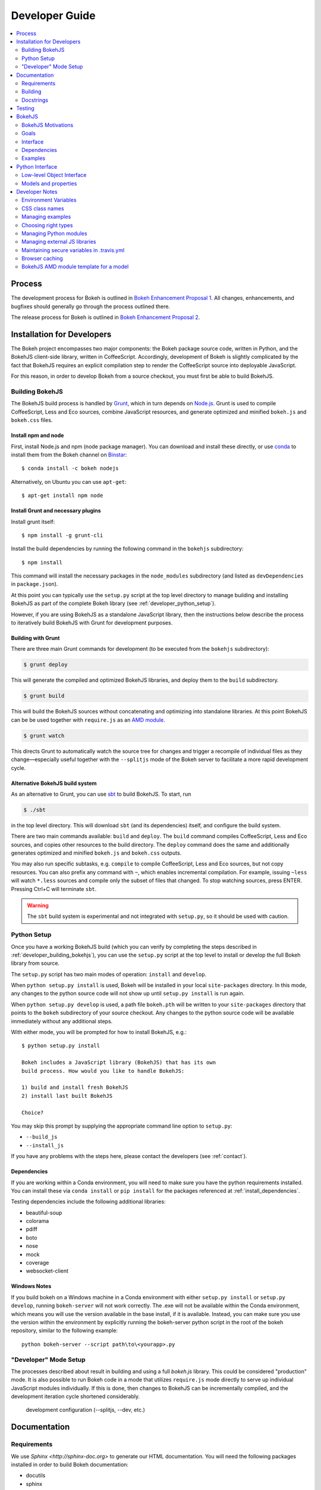 .. _devguide:

Developer Guide
###############

.. contents::
    :local:
    :depth: 2

.. _developer_process:

Process
=======

The development process for Bokeh is outlined in `Bokeh Enhancement Proposal 1 <https://github.com/bokeh/bokeh/wiki/BEP-1:-Issues-and-PRs-management>`_. All changes, enhancements, and bugfixes should generally go
through the process outlined there.

The release process for Bokeh is outlined in `Bokeh Enhancement Proposal 2 <https://github.com/bokeh/bokeh/wiki/BEP-2:-Release-Management>`_.

.. _developer_install:

Installation for Developers
===========================

The Bokeh project encompasses two major components: the Bokeh package source code,
written in Python, and the BokehJS client-side library, written in CoffeeScript.
Accordingly, development of Bokeh is slightly complicated by the fact that
BokehJS requires an explicit compilation step to render the CoffeeScript source
into deployable JavaScript.

For this reason, in order to develop Bokeh from a source checkout,
you must first be able to build BokehJS.

.. _developer_building_bokehjs:

Building BokehJS
----------------

The BokehJS build process is handled by `Grunt <http://gruntjs.com/>`_,
which in turn depends on `Node.js <http://nodejs.org/>`_.
Grunt is used to compile CoffeeScript, Less and Eco sources, combine JavaScript resources,
and generate optimized and minified ``bokeh.js`` and ``bokeh.css`` files.


Install npm and node
~~~~~~~~~~~~~~~~~~~~

First, install Node.js and npm (node package manager).
You can download and install these directly, or use
`conda <http://conda.pydata.org/>`_ to install them
from the Bokeh channel on `Binstar <https://binstar.org>`_::

    $ conda install -c bokeh nodejs
    
Alternatively, on Ubuntu you can use ``apt-get``::
    
    $ apt-get install npm node


Install Grunt and necessary plugins
~~~~~~~~~~~~~~~~~~~~~~~~~~~~~~~~~~~

Install grunt itself::

    $ npm install -g grunt-cli

Install the build dependencies
by running the following command in the ``bokehjs`` subdirectory::

    $ npm install

This command will install the necessary packages
in the ``node_modules`` subdirectory 
(and listed as ``devDependencies`` in ``package.json``).

At this point you can typically use the ``setup.py`` script at the top level directory
to manage building and installing BokehJS as part of the complete Bokeh library
(see :ref:`developer_python_setup`).

However, if you are using BokehJS as a standalone JavaScript library,
then the instructions below describe the process to iteratively
build BokehJS with Grunt for development purposes.

Building with Grunt
~~~~~~~~~~~~~~~~~~~

There are three main Grunt commands for development (to be executed from the 
``bokehjs`` subdirectory):

.. code-block:: sh

    $ grunt deploy

This will generate the compiled and optimized BokehJS libraries, and deploy
them to the ``build`` subdirectory.

.. code-block:: sh

    $ grunt build

This will build the BokehJS sources without concatenating and optimizing into
standalone libraries. At this point BokehJS can be be used together with ``require.js`` as an
`AMD module <http://requirejs.org/docs/whyamd.html>`_.

.. code-block:: sh

    $ grunt watch

This directs Grunt to automatically watch the source tree for changes and trigger a recompile
of individual files as they change—especially useful together with the ``--splitjs`` mode of
the Bokeh server to facilitate a more rapid development cycle.

Alternative BokehJS build system
~~~~~~~~~~~~~~~~~~~~~~~~~~~~~~~~

As an alternative to Grunt, you can use `sbt <http://www.scala-sbt.org>`_ to
build BokehJS. To start, run

.. code-block:: sh

    $ ./sbt

in the top level directory. This will download ``sbt`` (and its dependencies) itself,
and configure the build system.

There are two main commands available: ``build`` and ``deploy``. The ``build`` command
compiles CoffeeScript, Less and Eco sources, and copies other resources to the
build directory. The ``deploy`` command does the same and additionally generates
optimized and minified ``bokeh.js`` and ``bokeh.css`` outputs.

You may also run specific subtasks, e.g. ``compile`` to compile CoffeeScript, Less and
Eco sources, but not copy resources. You can also prefix any command with ``~``, which
enables incremental compilation. For example, issuing ``~less`` will watch ``*.less``
sources and compile only the subset of files that changed. To stop watching sources,
press ENTER. Pressing Ctrl+C will terminate ``sbt``.

.. warning::
        The ``sbt`` build system is experimental and not integrated with ``setup.py``,
        so it should be used with caution.

.. _developer_python_setup:

Python Setup
------------

Once you have a working BokehJS build (which you can verify by completing the
steps described in :ref:`developer_building_bokehjs`), you can
use the ``setup.py`` script at the top level to install or develop the full
Bokeh library from source.

The ``setup.py`` script has two main modes of operation: ``install`` and
``develop``.

When ``python setup.py install`` is used, Bokeh will be installed in your local
``site-packages`` directory. In this mode, any changes to the python source
code will not show up until ``setup.py install`` is run again.

When ``python setup.py develop`` is used, a path file ``bokeh.pth``
will be written to your ``site-packages`` directory that points to the
``bokeh`` subdirectory of your source checkout. Any changes to the python
source code will be available immediately without any additional steps.

With either mode, you will be prompted for how to install BokehJS, e.g.::

    $ python setup.py install

    Bokeh includes a JavaScript library (BokehJS) that has its own
    build process. How would you like to handle BokehJS:

    1) build and install fresh BokehJS
    2) install last built BokehJS

    Choice?

You may skip this prompt by supplying the appropriate command line option
to ``setup.py``:

* ``--build_js``
* ``--install_js``

If you have any problems with the steps here, please contact the developers
(see :ref:`contact`).

Dependencies
~~~~~~~~~~~~
If you are working within a Conda environment, you will need to make sure you
have the python requirements installed. You can install these via ``conda
install`` or ``pip install`` for the packages referenced at
:ref:`install_dependencies`.

Testing dependencies include the following additional libraries:

* beautiful-soup
* colorama
* pdiff
* boto
* nose
* mock
* coverage
* websocket-client

Windows Notes
~~~~~~~~~~~~~
If you build bokeh on a Windows machine in a Conda environment with either
``setup.py install`` or ``setup.py develop``, running ``bokeh-server`` will
not work correctly. The .exe will not be available within the Conda
environment, which means you will use the version available in the base
install, if it is available. Instead, you can make sure you use the version
within the environment by explicitly running the bokeh-server python script
in the root of the bokeh repository, similar to the following example::

    python bokeh-server --script path\to\<yourapp>.py

"Developer" Mode Setup
----------------------
The processes described about result in building and using a full `bokeh.js`
library. This could be considered "production" mode. It is also possible to
run Bokeh code in a mode that utilizes ``require.js`` mode directly to serve
up individual JavaScript modules individually. If this is done, then changes
to BokehJS can be incrementally compiled, and the development iteration
cycle shortened considerably.

 development configuration (--splitjs, --dev, etc.)

.. _developer_documentation:

Documentation
=============

Requirements
------------

We use `Sphinx <http://sphinx-doc.org>` to generate our HTML documentation. You
will need the following packages installed in order to build Bokeh documentation:

* docutils
* sphinx
* sphinxcontrib-napoleon
* sphinxcontrib-httpdomain
* sphinx-bootstrap-theme
* seaborn
* pygments
* yaml
* pyyaml
* ggplot
* seaborn

These can be installed using ``conda`` or ``pip`` or from source. In
addition to the package requirements, you will also need to have the sample
data downloaded. See :ref:`install_sampledata` instructions on how to
download it.

Building
--------

To generate the full HTML documentation, navigate to the ``sphinx`` subdirectory
of the Bokeh source checkout, and execute the corresponding command::

    make all

or::

    make html

To start a server and automatically open the built documentation in a browser,
execute the command::

    make serve

Docstrings
----------

We use `Sphinx Napoleon <http://sphinxcontrib-napoleon.readthedocs.org/en/latest/index.html>`_
to process docstrings for our reference documentation. All docstrings are `Google Style Docstrings <http://sphinxcontrib-napoleon.readthedocs.org/en/latest/example_google.html#example-google>`_.

Docstrings should generally begin with a verb stating what the function or method does in
short statement. For example::

    """Create and return a new Foo."""

is to be preferred over::

    """This function creates and returns a new Foo."""

All docstrings for functions and methods should have an **Args:** section (if any
arguments are accepted) and also a **Returns:** section (even if the function just
returns None).

.. _developer_testing:

Testing
=======

There is a TravisCI project configured to execute on every GitHub push, it can
be viewed at: https://travis-ci.org/bokeh/bokeh.

To run the just the python unit tests, run the command::

    $ python -c "import bokeh; bokeh.test()"

To run just the BokehJS unit tests, execute::

    $ grunt test

in the `bokehjs` subdirectory.

Additionally, there are "examples tests" that check whether all the examples
produce outputs. This script is in the `examples` directory and can be run by
executing::

    $ test -D

You can run all available tests (python and JS unit tests and example tests)
from the top level directory by executing::

    $ BOKEH_DEFAULT_NO_DEV=True nosetests

Currently this script does not support Windows.

To help the test script choose the appropriate test runner, there are some
naming conventions that examples should adhere to. Non-IPython notebook
example scripts that rely on the Bokeh server should have 'server' or
'animate' in their filenames.

.. _bokehjs:

BokehJS
=======

BokehJS is the in-browser client-side runtime library that users of Bokeh
ultimately interact with.  This library is written primarily in CoffeeScript
and is one of the very unique things about the Bokeh plotting system.

.. _bokehjs_motivations:

BokehJS Motivations
-------------------

When researching the wide field of JavaScript plotting libraries, we found
that they were all architected and designed to integrate with other JavaScript.
If they provided any server-side wrappers, those were always "second class" and
primarily designed to generate a simple configuration for the front-end JS.  Of
the few JS plotting libraries that offered any level of interactivity, the
interaction was not really configurable or customizable from outside the JS
itself. Very few JS plotting libraries took large and streaming server-side
data into account, and providing seamless access to those facilities from
another language like Python was not a consideration.

This, in turn, has caused the developers of Python plotting libraries to
only treat the browser as a "backend target" environment, for which they
will generate static images or a bunch of JavaScript.

.. _bokehjs_goals:

Goals
-----

BokehJS is intended to be a standalone, first-class JavaScript plotting
library and *interaction runtime* for dynamic, highly-customizable
information visualization.  Currently we use HTML5 Canvas, and in the
future this may be extended to include WebGL.  We are keeping a very
close watch over high-performance JavaScript technologies, including
web workers, asm.js, SIMD, and parallel JS (e.g. River Trail).

.. _bokehjs_interface:

Interface
---------

BokehJS is a standalone JavaScript library for dynamic and interactive visualization
in the browser. It is built on top of HTML5 canvas, and designed for high-performance
rendering of larger data sets. Its interface is declarative, in the style of
`Protovis <http://mbostock.github.io/protovis/>`_, but its implementation consists of
a reactive scene graph (similar to `Chaco <http://code.enthought.com/chaco/>`_). Some
examples for different types of plots are show below in `bokehjs_examples`_.

The full BokehJS interface is described detail in :doc:`reference/bokehjs`

.. _bokehjs_dependencies:

Dependencies
------------
BokehJS ships with all of its vendor dependencies built in. For reference, the vendor libraries that BokehJS includes are:

* almond
* backbone-amd
* bootstrap-3.1.1
* font-awesome-4.2.0
* gear-utils
* hammer.js-2.0.4
* jqrangeslider-5.7.0
* jquery-1.11.1
* jquery-event-2.2
* jquery-mousewheel-3.1.12
* jquery-ui-1.11.2
* jsnlog.js-2.7.5
* kiwi
* numeral.js-1.5.3
* qunit
* rbush
* requirejs
* slick-grid-2.1.0
* sprintf
* text
* timezone
* underscore-amd


.. _bokehjs_examples:

Examples
--------

Several live examples that demonstrate the BokehJS interface are available as JSFiddles.
Click on "CoffeeScript" to see the code that generates these plots, or on "Edit in
JSFiddle" to fork and create your own examples.

Scatter
~~~~~~~

This example shows a scatter plot where every circle has its own radius and color.

.. raw:: html

    <iframe width="100%" height="700" src="http://jsfiddle.net/bokeh/Tw5Sm/embedded/result,js/" allowfullscreen="allowfullscreen" frameborder="0"></iframe>

Lorenz
~~~~~~

This example shows a 2D projection of the Lorenz attractor. Sections of the line are color-coded
by time.

.. raw:: html

    <iframe width="100%" height="700" src="http://jsfiddle.net/bokeh/s2k59/embedded/result,js" allowfullscreen="allowfullscreen" frameborder="0"></iframe>

Animated
~~~~~~~~

This example shows how it it possible to animate BokehJS plots by updating the data source.

.. raw:: html

    <iframe width="100%" height="700" src="http://jsfiddle.net/bokeh/K8P4P/embedded/result,js/" allowfullscreen="allowfullscreen" frameborder="0"></iframe>


.. _pythoninterface:

Python Interface
================

Low-level Object Interface
--------------------------

Below is a notional diagram that shows many of the most common kinds
of models that comprise the Bokeh object system. To create Bokeh plots, these
objects are created and assembled, and then this object graph is serialized
to JSON. This JSON representation is consumed by the BokehJS client library,
which uses it to render the plot.

Where space permits, the attributes of the model are show inline. Not all
objects are shown below; see the :ref:`refguide` for full details.

.. image:: /_images/objects.png
    :align: center

Models and properties
---------------------

The primary components of the low-level API are models, which are objects
that have attributes that can be automatically serialized in a way that
lets them be reconstituted as Backbone objects within BokehJS. Technically,
models are classes that inherit from `HasProps` at some point::

    from bokeh.properties import HasProps, Int

    class Whatever(HasProps):
        """ `Whatever` model. """

Models can derive from other models as well as mixins that provide common
sets of properties (e.g. see :class:`~bokeh.mixins.LineProps`, etc. in :ref:`bokeh_dot_mixins`).
An example might look like this::

    class Another(Whatever, LineProps):
        """ `Another` model. """

Models contain properties, which are class attributes of type
:class:`~bokeh.properties.Property`, e.g::

    class IntProps(HasFields):

        prop1 = Int
        prop2 = Int()
        prop3 = Int(10)

The `IntProps` model represents objects that have three integer values,
``prop1``, ``prop2``, and ``prop3``, that can be automatically serialized
from python, and unserialized by BokehJS.

.. note::
    Technically, ``prop1`` isn't an instance of ``Int``, but ``HasFields`` uses a
    metaclass that automatically instantiates `Property` classes when necessary,
    so ``prop1`` and ``prop2`` are equivalent (though independent) properties.
    This is useful for readability; if you don't need to pass any arguments to
    property's constructor then prefer the former over the later.

There is wide variety of property types, ranging from primitive types such as:

* :class:`~bokeh.properties.Byte`
* :class:`~bokeh.properties.Int`
* :class:`~bokeh.properties.Float`
* :class:`~bokeh.properties.Complex`
* :class:`~bokeh.properties.String`

As well as container-like properties, that take other Properties as parameters:

* :class:`~bokeh.properties.List` --- for a list of one type of objects: ``List(Int)``
* :class:`~bokeh.properties.Dict` --- for a mapping between two type: ``Dict(String, Double)``

and finally some specialized types like

* :class:`~bokeh.properties.Instance` --- to hold a reference to another model: ``Instance(Plot)``
* :class:`~bokeh.properties.Enum` --- to represent enumerated values: ``Enum("foo", "bar", "baz")``
* :class:`~bokeh.properties.Either` --- to create a union type: ``Either(Int, String)``
* :class:`~bokeh.properties.Range` --- to restrict values to a given range: ``Instance(Plot)``

The primary benefit of these property types is that validation can be performed
and meaningful error reporting can occur when an attempt is made to assign an
invalid type or value.

.. warning::
    There is an :class:`~bokeh.properties.Any` that is the super-type of all other
    types, and will accept any type of value. Since this circumvents all type validation,
    make sure to use it sparingly, it at all.

See :ref:`bokeh_dot_properties` for full details.

An example of a more complex, realistic model might look like this::

    class Sample(HasProps, FillProps):
        """ `Sample` model. """

        prop1 = Int(127)
        prop2 = Either(Int, List(Int), Dict(String, List(Int)))
        prop3 = Enum("x", "y", "z")
        prop4 = Range(Float, 0.0, 1.0)
        prop5 = List(Instance(Range1d))

There is a special property-like type named :class:`~bokeh.properties.Include`,
that make it simpler to mix in in properties from a mixin using a prefix, e.g.::

    class Includes(HasProps):
        """ `Includes` model. """

        some_props = Include(FillProps)

In this case there is a placeholder property `some_props`, that will be removed
and automatically replaced with all the properties from :class:`~bokeh.mixins.FillProps`,
each with `some_` appended as a prefix.

.. note::
    The prefix can be a valid identifier. If it ends with ``_props`` then ``props``
    will be removed. Adding ``_props`` isn't necessary, but can be useful if a
    property ``some`` already exists in parallel (see ``Plot.title`` as an example).

Using :class:`~bokeh.properties.Include` is equivalent to writing::

    class ExplicitIncludes(HasProps):
        """ `ExplicitIncludes` model. """

        some_fill_color = ColorSpec(default="gray")
        some_fill_alpha = DataSpec(default=1.0)

Note that you could inherit from :class:`~bokeh.mixins.FillProps` in this
case, as well::

    class IncludesExtends(HasProps, FillProps):
        """ `IncludesExtends` model. """

        some = String
        some_props = Include(FillProps)

but note that this is  equivalent to::

    class ExplicitIncludesExtends(HasProps):
        """ `ExplicitIncludesExtends` model. """

        fill_color = ColorSpec(default="gray")
        fill_alpha = DataSpec(default=1.0)
        some = String
        some_fill_color = ColorSpec(default="gray")
        some_fill_alpha = DataSpec(default=1.0)

Developer Notes
===============

Environment Variables
---------------------
There are several environment variables that can be useful for developers:

* ``BOKEH_BROWSER`` --- What browser to use when opening plots
    Valid values are any of the browser names understood by the python standard
    library `webbrowser module <https://docs.python.org/2/library/webbrowser.html>`_.

* ``BOKEH_LOG_LEVEL`` --- The BokehJS console logging level to set
    Valid values are, in order of increasing severity:

  - ``trace``
  - ``debug``
  - ``info``
  - ``warn``
  - ``error``
  - ``fatal``

    The default logging level is ``info``.

    .. note::
        When running  server examples, it is the value of this ``BOKEH_LOG_LEVEL`` that is
        set for the server that matters.

* ``BOKEH_MINIFIED`` --- Whether to emit minified JavaScript for ``bokeh.js``
    Accepted values are ``yes``/``no``, ``true``/``false`` or ``0``/``1``.

* ``BOKEH_PRETTY`` --- Whether to emit "pretty printed" JSON
    Accepted values are ``yes``/``no``, ``true``/``false`` or ``0``/``1``.

* ``BOKEH_PY_LOG_LEVEL`` --- The Python logging level to set
    As in the JS side, valid values are, in order of increasing severity:

  - ``debug``
  - ``info``
  - ``warn``
  - ``error``
  - ``fatal``

    The default logging level is ``info``.

* ``BOKEH_RESOURCES`` --- What kind of BokehJS resources to configure
    For example:  ``inline``, ``cdn``, ``server``. See the :class:`~bokeh.resources.Resources`
    class reference for full details.

* ``BOKEH_ROOTDIR`` --- Root directory to use with ``relative`` resources
    See the :class:`~bokeh.resources.Resources` class reference for full details.

* ``BOKEH_SIMPLE_IDS`` --- Whether to generate human-friendly object IDs
    Accepted values are ``yes``/``no``, ``true``/``false`` or ``0``/``1``.
    Normally Bokeh generates UUIDs for object identifiers. Setting this variable
    to an affirmative value will result in more friendly simple numeric IDs
    counting up from 1000.

* ``BOKEH_VERSION`` --- What version of BokehJS to use with ``cdn`` resources
    See the :class:`~bokeh.resources.Resources` class reference for full details.

* ``BOKEH_LOCAL_DOCS_CDN`` --- What version of BokehJS to use when you are working
    with sphinx docs locally.

The next four environment variable are related to the IPython/Jupyter notebook:

* ``BOKEH_NOTEBOOK_RESOURCES`` --- How and where to load BokehJS from

* ``BOKEH_NOTEBOOK_VERBOSE`` --- Whether to report detailed settings, defaults to False

* ``BOKEH_NOTEBOOK_HIDE_BANNER`` --- Whether to hide the Bokeh banner, defaults to False

* ``BOKEH_NOTEBOOK_SKIP_LOAD`` --- Whether to skip ``load_notebook`` at Bokeh initialization


CSS class names
---------------
The CSS for controlling Bokeh presentation are located in a ``bokeh.css`` file
that is compiled from several separate ``.less`` files in the BokehJS source
tree. All CSS classes specifically for Bokeh DOM elements are prefixed with
the string ``bk-``. For instance some examples are: ``.bk-sidebar``, ``.bk-toolbar-button``, etc.

Furthermore, BokehJS ships with its own version of `Bootstrap <http://getbootstrap.com>`_.
To prevent name collisions, the version of Bootstrap CSS that Bokeh uses has
been entirely prefixed with the prefix ``bk-bs-``.

Managing examples
-----------------

 examples' naming convention (e.g. _server suffix)
 adding examples to test.yml

Choosing right types
--------------------

 choosing correct types for properties (don't use Any if possible)

Managing Python modules
-----------------------

 update packages in setup.py when changing module structure

Managing external JS libraries
------------------------------

 adding packages to and updating bokehjs/src/vendor

Maintaining secure variables in .travis.yml
-------------------------------------------

 interactions with travis-ci from CLI (gem install --user-instal travis)
 how to update secure values in .travis.yml (S3, flowdock)

Browser caching
---------------

During development, depending on the type of configured resources,
aggressive browser caching can sometimes cause new BokehJS code changes to
not be picked up. It is recommended that during normal development,
browser caching be disabled. Instructions for different browsers can be
found here:

* `Chrome <https://developer.chrome.com/devtools/docs/settings>`__
* `Firefox <https://developer.mozilla.org/en-US/docs/Mozilla/Preferences/Mozilla_networking_preferences#Cache>`__
* `Safari <https://developer.apple.com/library/mac/documentation/AppleApplications/Conceptual/Safari_Developer_Guide/TheDevelopMenu/TheDevelopMenu.html>`_
* `Internet Explorer <http://msdn.microsoft.com/en-us/library/hh968260(v=vs.85).aspx#cacheMenu>`__

Additionlly some browsers also provide a "private mode" that may disable
caching automatically.

Even with caching disabled, on some browsers, it may still be required to
sometimes force a page reload. Keyboard shortcuts for forcing page
refreshes can be found here:

* Chrome `Windows <https://support.google.com/chrome/answer/157179?hl=en&ref_topic=25799>`__ / `OSX <https://support.google.com/chrome/answer/165450?hl=en&ref_topic=25799>`__ / `Linux <https://support.google.com/chrome/answer/171571?hl=en&ref_topic=25799>`__
* `Firefox <https://support.mozilla.org/en-US/kb/keyboard-shortcuts-perform-firefox-tasks-quickly#w_navigation>`__
* `Safari <https://developer.apple.com/library/mac/documentation/AppleApplications/Conceptual/Safari_Developer_Guide/KeyboardShortcuts/KeyboardShortcuts.html>`__
* Internet Explorer `10 <http://msdn.microsoft.com/en-us/library/dd565630(v=vs.85).aspx>`__ / `11 <http://msdn.microsoft.com/en-us/library/ie/dn322041(v=vs.85).aspx>`__

If it appears that new changes are not being executed when they should be, it
is recommended to try this first.

BokehJS AMD module template for a model
---------------------------------------

Supposed you want to add a model for a `Button` widget. This must be accompanied
by a collection and (most often) a view. Follow this steps:

#. There is one model per source file policy. The file name is the snakified version
   of the model name. In this case `button.coffee`.
#. Choose location of the source file under `bokehjs/src/coffee`. This depends on
   the role of your model. Button is a widget, so it goes into `widget`. If you
   create a group of related models, then you may consider adding a subdirectory
   that will contain those models. Do not add top-level directories unless you
   add a completely new kind of functionality to bokeh.
#. Update `bokehjs/src/coffee/common/base.coffee`. This is required for model loader
   to be able to resolve your new model. Two additions are necessary. First, add
   module path to `define [...]`. Then update `locations: ...` mapping with
   model name and module path entry. Module path is source file path relative
   to `bokehjs/src/coffee` directory and without extension. In this case it's
   `widget/button`, so you add `widget/button` to `define [...]` and `Button:
   `widget/button` to `locations: ...`. Make sure to add them under appropriate
   sections, preferably in lexicographic order or group by functionality.
#. Create the source file using the following template::

    define [
      "underscore"
      "backbone"
      "common/continuum_view"
      "common/has_parent"
      "common/logging"
      "./button_template"
    ], (_, Backbone, continuum_view, HasParent, Logging, template) ->

      logger = Logging.logger

      class ButtonView extends continuum_view.View
        tagName: "div"
        template: template
        events:
          "click": "on_click"

        on_click: () ->
          logger.info("click!")

        initialize: (options) ->
          super(options)
          @render()
          @listenTo(@model, 'change', @render)

        render: () ->
          @$el.empty()
          html = @template(@model.attributes)
          @$el.html(html)
          return this

      class Button extends HasParent
        type: "Button"
        default_view: ButtonView

        defaults: () ->
          _.extend({}, super(), {
            text: 'Button'
          }

      class Buttons extends Backbone.Collection
        model: Button

      return {
        Model: Button
        Collection: new Buttons()
        View: ButtonView
      }

   Note that this is just a template, so make sure you change it accordingly to your
   application. However, most implementation will have to have three classes defined:
   a model, a collection and a view, which must directly or indirectly inherit from
   `HasProperties`, `Backbone.Collection` and `continuum_view.View` respectively. In
   this case you can see that the model inherits from `HasParent` which in turn
   inherits from `HasProperties`. If a view is defined, the model must have `default_view`
   defined. You are not forced to use ECO templates for rendering of a view, but it's
   encouraged, because it takes care of variable encoding, so it's less likely to
   introduce XSS vulnerabilities this way. Otherwise, take advantage of jQuery's APIs,
   like `$(...).text("foobar")`. Do *not* use plain string concatenation or interpolation,
   because you will quickly compromise security this way.

#. Test your new module in development and production modes (i.e. with `require()` and
   `r.js`). Your module can work perfectly in one mode and not load at all in the other,
   so keep that in mind.
